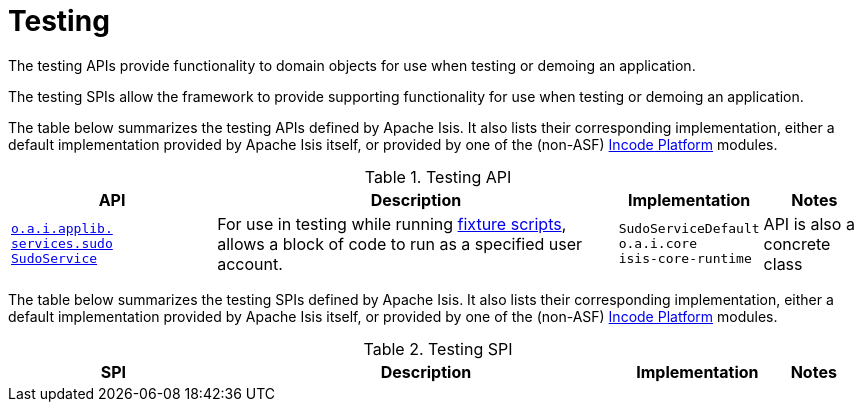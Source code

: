 = Testing
:Notice: Licensed to the Apache Software Foundation (ASF) under one or more contributor license agreements. See the NOTICE file distributed with this work for additional information regarding copyright ownership. The ASF licenses this file to you under the Apache License, Version 2.0 (the "License"); you may not use this file except in compliance with the License. You may obtain a copy of the License at. http://www.apache.org/licenses/LICENSE-2.0 . Unless required by applicable law or agreed to in writing, software distributed under the License is distributed on an "AS IS" BASIS, WITHOUT WARRANTIES OR  CONDITIONS OF ANY KIND, either express or implied. See the License for the specific language governing permissions and limitations under the License.
:page-partial:


The testing APIs provide functionality to domain objects for use when testing or demoing an application.

The testing SPIs allow the framework to provide supporting functionality for use when testing or demoing an application.


The table below summarizes the testing APIs defined by Apache Isis.
It also lists their corresponding implementation, either a default implementation provided by Apache Isis itself, or provided by one of the (non-ASF) link:https://platform.incode.org[Incode Platform^] modules.


.Testing API
[cols="2,4a,1,1", options="header"]
|===

|API
|Description
|Implementation
|Notes


|xref:refguide:applib-svc:testing/SudoService.adoc[`o.a.i.applib.` +
`services.sudo` +
`SudoService`]
|For use in testing while running xref:refguide:applib-cm:classes/super.adoc#FixtureScripts[fixture scripts], allows a block of code to run as a specified user account.
|`SudoServiceDefault` +
``o.a.i.core`` +
``isis-core-runtime``
|API is also a concrete class



|===





The table below summarizes the testing SPIs defined by Apache Isis.
It also lists their corresponding implementation, either a default implementation provided by Apache Isis itself, or provided by one of the (non-ASF) link:https://platform.incode.org[Incode Platform^] modules.


.Testing SPI
[cols="2,4a,1,1", options="header"]
|===

|SPI
|Description
|Implementation
|Notes




|===




